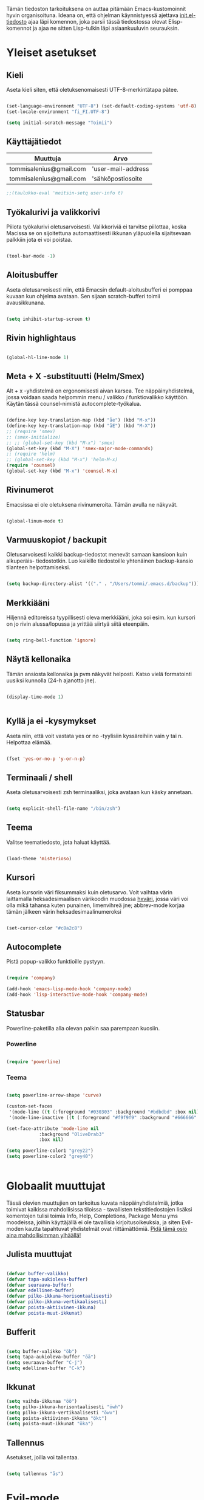 #+STARTUP: overview
# Emacs-konfiguraatio tiedosto
# Author: Tommi Salenius
# Created: La 9.6.2018
# License: GPL (2018)
# ---
Tämän tiedoston tarkoituksena on auttaa pitämään Emacs-kustomoinnit
hyvin organisoituna. Ideana on, että ohjelman käynnistyessä ajettava
[[file:/Users/tommi/.emacs.d/init.el][init.el-tiedosto]] ajaa läpi komennon, joka parsii tässä tiedostossa olevat
Elisp-komennot ja ajaa ne sitten Lisp-tulkin läpi asiaankuuluvin seurauksin.

* Yleiset asetukset  
** Kieli
Aseta kieli siten, että oletuksenomaisesti UTF-8-merkintätapa pätee.

#+BEGIN_SRC emacs-lisp

  (set-language-environment "UTF-8") (set-default-coding-systems 'utf-8)
  (set-locale-environment "fi_FI.UTF-8")

  (setq initial-scratch-message "Toimii")
#+END_SRC 
** Käyttäjätiedot
#+name: user-info
| Muuttuja                | Arvo               |
|-------------------------+--------------------|
| tommisalenius@gmail.com | 'user-mail-address |
| tommisalenius@gmail.com | 'sähköpostiosoite  |
#+BEGIN_SRC emacs-lisp :exports code :var user-info=user-info
;;(taulukko-eval 'meitsin-setq user-info t)
#+end_SRC

#+RESULTS:
| tommisalenius@gmail.com | 'user-mail-address |
| tommisalenius@gmail.com | 'sähköpostiosoite  |

** Työkalurivi ja valikkorivi
Piilota työkalurivi oletusarvoisesti. Valikkoriviä ei tarvitse piilottaa, koska
Macissa se on sijoitettuna automaattisesti ikkunan yläpuolella sijaitsevaan
palkkiin jota ei voi poistaa.
#+BEGIN_SRC emacs-lisp

(tool-bar-mode -1)

#+END_SRC 
** Aloitusbuffer
Aseta oletusarvoisesti niin, että Emacsin default-aloitusbufferi
ei pomppaa kuvaan kun ohjelma avataan. Sen sijaan scratch-bufferi toimii
avausikkunana.

#+BEGIN_SRC emacs-lisp

(setq inhibit-startup-screen t)

#+END_SRC 
** Rivin highlightaus
#+BEGIN_SRC emacs-lisp

(global-hl-line-mode 1)

#+END_SRC 

** Meta + X -substituutti (Helm/Smex)
Alt + x -yhdistelmä on ergonomisesti aivan karsea. Tee näppäinyhdistelmä, jossa
voidaan saada helpommin menu / valikko / funktiovalikko käyttöön. 
Käytän tässä counsel-nimistä autocomplete-työkalua. 

#+BEGIN_SRC emacs-lisp

  (define-key key-translation-map (kbd "åe") (kbd "M-x"))
  (define-key key-translation-map (kbd "åE") (kbd "M-X"))
  ;; (require 'smex)
  ;; (smex-initialize)
  ;; ;; (global-set-key (kbd "M-x") 'smex)
  (global-set-key (kbd "M-X") 'smex-major-mode-commands)
  ;; (require 'helm)
  ;; (global-set-key (kbd "M-x") 'helm-M-x)
  (require 'counsel)
  (global-set-key (kbd "M-x") 'counsel-M-x)
#+END_SRC 

** Rivinumerot
Emacsissa ei ole oletuksena rivinumeroita. Tämän avulla ne näkyvät.

#+BEGIN_SRC emacs-lisp

(global-linum-mode t)

#+END_SRC 

** Varmuuskopiot / backupit
Oletusarvoisesti kaikki backup-tiedostot menevät samaan kansioon kuin alkuperäis-
tiedostotkin. Luo kaikille tiedostoille yhtenäinen backup-kansio tilanteen helpottamiseksi.

#+BEGIN_SRC emacs-lisp

(setq backup-directory-alist '(("." . "/Users/tommi/.emacs.d/backup")))

#+END_SRC 

** Merkkiääni
Hiljennä editoreissa tyypillisesti oleva merkkiääni, joka soi esim. kun kursori
on jo rivin alussa/lopussa ja yrittää siirtyä siitä eteenpäin.

#+BEGIN_SRC emacs-lisp

(setq ring-bell-function 'ignore)

#+END_SRC 

** Näytä kellonaika
Tämän ansiosta kellonaika ja pvm näkyvät helposti. Katso vielä formatointi
uusiksi kunnolla (24-h ajanotto jne).

#+BEGIN_SRC emacs-lisp

(display-time-mode 1)


#+END_SRC 

** Kyllä ja ei -kysymykset
Aseta niin, että voit vastata yes or no -tyylisiin kyssäreihiin vain y tai n. Helpottaa elämää.

#+BEGIN_SRC emacs-lisp

(fset 'yes-or-no-p 'y-or-n-p)

#+END_SRC 

** Terminaali / shell
Aseta oletusarvoisesti zsh terminaaliksi, joka avataan kun käsky annetaan.

#+BEGIN_SRC emacs-lisp

(setq explicit-shell-file-name "/bin/zsh")

#+END_SRC 

** Teema
Valitse teematiedosto, jota haluat käyttää. 

#+BEGIN_SRC emacs-lisp

(load-theme 'misterioso)

#+END_SRC 
** Kursori
Aseta kursorin väri fiksummaksi kuin oletusarvo. Voit vaihtaa värin
laittamalla heksadesimaalisen värikoodin muodossa _hxväri_, jossa väri
voi olla mikä tahansa kuten punainen, limenvihreä jne; abbrev-mode
korjaa tämän jälkeen värin heksadesimaalinumeroksi

#+BEGIN_SRC emacs-lisp

(set-cursor-color "#c8a2c8")

#+END_SRC 

** Autocomplete
Pistä popup-valikko funktioille pystyyn.
#+BEGIN_SRC emacs-lisp

(require 'company)

(add-hook 'emacs-lisp-mode-hook 'company-mode)
(add-hook 'lisp-interactive-mode-hook 'company-mode)

#+END_SRC 

** Statusbar
Powerline-paketilla alla olevan palkin saa parempaan kuosiin.
*** Powerline
#+BEGIN_SRC emacs-lisp

(require 'powerline)

#+END_SRC 

*** Teema
#+BEGIN_SRC emacs-lisp

  (setq powerline-arrow-shape 'curve)

  (custom-set-faces
   '(mode-line ((t (:foreground "#030303" :background "#bdbdbd" :box nil))))
   '(mode-line-inactive ((t (:foreground "#f9f9f9" :background "#666666" :box nil)))))

  (set-face-attribute 'mode-line nil
		      :background "OliveDrab3"
		      :box nil)

  (setq powerline-color1 "grey22")
  (setq powerline-color2 "grey40")


#+END_SRC 

* Globaalit muuttujat
Tässä olevien muuttujien on tarkoitus kuvata näppäinyhdistelmiä, jotka toimivat kaikissa mahdollisissa
tiloissa - tavallisten tekstitiedostojen lisäksi komentojen tulisi toimia Info, Help, Completions, Package Menu yms
moodeissa, joihin käyttäjällä ei ole tavallisia kirjoitusoikeuksia, ja siten Evil-moden kautta tapahtuvat yhdistelmät ovat
riittämättömiä. _Pidä tämä osio aina mahdollisimman ylhäällä!_
** Julista muuttujat
#+BEGIN_SRC emacs-lisp

  (defvar buffer-valikko)
  (defvar tapa-aukioleva-buffer)
  (defvar seuraava-buffer)
  (defvar edellinen-buffer)
  (defvar pilko-ikkuna-horisontaalisesti)
  (defvar pilko-ikkuna-vertikaalisesti)
  (defvar poista-aktiivinen-ikkuna)
  (defvar poista-muut-ikkunat)

#+END_SRC 

** Bufferit

#+BEGIN_SRC emacs-lisp

(setq buffer-valikko "öb")
(setq tapa-aukioleva-buffer "öä")
(setq seuraava-buffer "C-j")
(setq edellinen-buffer "C-k")

#+END_SRC 

** Ikkunat
#+BEGIN_SRC emacs-lisp
  (setq vaihda-ikkunaa "öö")
  (setq pilko-ikkuna-horisontaalisesti "öwh")
  (setq pilko-ikkuna-vertikaalisesti "öwv")
  (setq poista-aktiivinen-ikkuna "ökt")
  (setq poista-muut-ikkunat "öka")

#+END_SRC 


** Tallennus
Asetukset, joilla voi tallentaa.
#+BEGIN_SRC emacs-lisp

(setq tallennus "ås")

#+END_SRC 

* Evil-mode
** Mahdollista paketit
Evil-mode mahdollistaa Vim-tyyppisten näppäinyhdistelmien käytön.

#+BEGIN_SRC emacs-lisp

(require 'evil)
(evil-mode 1)

#+END_SRC

** Makrot
#+BEGIN_SRC emacs-lisp

      ;; Metamakro
  (defmacro taulukko-eval (func table str)
       "Makro, jolla voit äkkiä kirjoittaa mikä taulukko TABLE kuvaa niitä
    näppäinyhdistelmiä, jotka tuottavat tietyn funktion FUNC. STR on t tai nil
    riippuen siitä onko taulukon 1. sarake tarkoitettu tulkittavaksi merkkijonona
    vai symbolina, eli laitetaanko sen ympärille sitaatit vai ei."
    `(mapc (lambda (x) (lue-merkki-pari x ,func ,str)) ,table))


    (defmacro kirjoita (merkki)
      `(lambda ()
	 (interactive)(insert ,merkki)))

    (defmacro def-avain (nimi moodi)
      "Yleistyökalu, jonka avulla käyttäjä voi luoda funktioita, jotka asettavat
    puolestaan pikanäppäinkomennon tietyn tilan funktioille. NIMI on funktion nimi,
    jonka makro palauttaa, MOODI on puolesta mode, jolle funktio voi luoda näppäinyhdistelmän."
      `(defun ,nimi (key func)
	 (define-key ,moodi (kbd key) func)))

    (def-avain evil/ins evil-insert-state-map)


      ;; (defmacro evil/n (key func)
      ;; `(define-key evil-normal-state-map (kbd ,key) (quote ,func)))

    (def-avain evil/n evil-normal-state-map)
    (def-avain evil/i evil-insert-state-map)
    (def-avain evil/m evil-motion-state-map)

      ;; (defmacro evil/i (key body)
      ;; `(define-key evil-insert-state-map (kbd ,key) (lambda() (interactive)(,@body))))

      ;; (defmacro evil/m (key func)
      ;; `(define-key evil-motion-state-map (kbd ,key) (quote ,func)))
#+END_SRC 

** Normal-mode
*** Tiedoston sisällä liikkuminen
Seuraavat näppäinoikotiet on tarkoitettu helpottamaan liikkumista saman
bufferin ja ikkunan sisällä.

#+name: normaalimuodot
| Näppäinyhdistelmä | Funktio               |
|-------------------+-----------------------|
| §                 | 'end-of-line          |
| zj                | 'evil-scroll-down     |
| zk                | 'evil-scroll-up       |
| '                 | 'evil-search-forward  |
| +                 | 'evil-search-backward |

#+BEGIN_SRC emacs-lisp :exports code :var normaalimuodot=normaalimuodot
  (mapc (lambda (x) (lue-merkki-pari x 'evil/n t)) normaalimuodot)
#+END_SRC 

#+RESULTS:
| §  | 'end-of-line          |
| zj | 'evil-scroll-down     |
| zk | 'evil-scroll-up       |
| '  | 'evil-search-forward  |
| +  | 'evil-search-backward |

*** Ikkunat
Hallitse ikkunoita ja liiku niiden välillä

#+name: evil-ikkunat
| Aktiviteetti                   | Funktio                    |
|--------------------------------+----------------------------|
| vaihda-ikkunaa                 | 'ace-window                |
| pilko-ikkuna-horisontaalisesti | 'split-window-horizontally |
| pilko-ikkuna-vertikaalisesti   | 'split-window-vertically   |
| poista-aktiivinen-ikkuna       | 'delete-window             |
| poista-muut-ikkunat            | 'delete-other-windows      |
#+BEGIN_SRC emacs-lisp :exports code :var evil-ikkunat=evil-ikkunat
  (taulukko-eval 'evil/n evil-ikkunat nil)
  ;; (evil/n vaihda-ikkunaa 'ace-window) ; Mahdollista liikkuminen ikkunoiden välillä
  ;; (evil/n pilko-ikkuna-horisontaalisesti 'split-window-horizontally)
  ;; (evil/n pilko-ikkuna-vertikaalisesti 'split-window-vertically)
  ;; (evil/n poista-aktiivinen-ikkuna 'delete-window)
  ;; (evil/n poista-muut-ikkunat 'delete-other-windows)

#+END_SRC 

#+RESULTS:
| vaihda-ikkunaa                 | 'ace-window                |
| pilko-ikkuna-horisontaalisesti | 'split-window-horizontally |
| pilko-ikkuna-vertikaalisesti   | 'split-window-vertically   |
| poista-aktiivinen-ikkuna       | 'delete-window             |
| poista-muut-ikkunat            | 'delete-other-windows      |

*** Bufferit
Hallitse buffereita ja liiku niiden välillä

#+name: puskurit
| Näppäinyhdistelmä     | Funktio           |
|-----------------------+-------------------|
| tallennus             | 'save-buffer      |
| buffer-valikko        | 'ibuffer          |
| tapa-aukioleva-buffer | 'kill-this-buffer |
| seuraava-buffer       | 'evil-next-buffer |
| edellinen-buffer      | 'evil-prev-buffer |
#+BEGIN_SRC emacs-lisp :exports code :var puskurit=puskurit
  (taulukko-eval 'evil/n puskurit nil)
#+END_SRC 

#+RESULTS:
| tallennus             | 'save-buffer      |
| buffer-valikko        | 'ibuffer          |
| tapa-aukioleva-buffer | 'kill-this-buffer |
| seuraava-buffer       | 'evil-next-buffer |
| edellinen-buffer      | 'evil-prev-buffer |
 
*** Makrot
Käytä tätä komentoa makron ajamiseen.

#+BEGIN_SRC emacs-lisp

(define-key evil-normal-state-map "ää" 'evil-execute-macro) ; Aja makro

#+END_SRC 

*** Tiedostojen hakeminen
Näillä komennoilla voidaan hakea tiedostoja joko yleisessä merkityksessä, tai
sitten jotain tiettyjä usein haettavia tiedostoja, jotka tarvitsevat itsessään
oman näppäinoikotien.

#+BEGIN_SRC emacs-lisp
(require 'ido)
(ido-vertical-mode 1)
(define-key evil-normal-state-map "gf" 'ido-find-file)
;;(define-key evil-normal-state-map "öi" (lambda () (interactive)(find-file "/Users/tommi/.emacs.d/emacs.org")))
;; Käytä mieluummin 'E -yhdistelmää päästäksesi tänne
#+END_SRC 

*** Tekstin muokkaus
Näillä komennoilla voi tehdä muokkauksia tekstiin ilman, että tarvitsee
siirtyä Insert-modeen

#+BEGIN_SRC emacs-lisp

(evil/n "C-ö" 'comment-line) ; Kommentoi tai unkommentoi rivi

#+END_SRC 

*** Yas-snippets
Luo uusia Yas-snippettejä, jotka ovat moodispesifejä

#+BEGIN_SRC emacs-lisp

(evil/n "åns" 'yas-new-snippet) ; Luo uusi snippetti, joka on asiaankuuluvassa moodissa

#+END_SRC 

*** Help ja terminaali
Käytä näitä komentoja kun tarvtiset apua jossain tilanteessa.

#+BEGIN_SRC emacs-lisp

(evil/n "åk" 'describe-key) ; Tutki äkkiä jonkun näppäinyhdistelmän merkitys 
(evil/n "åt" 'shell-command)

#+END_SRC 

*** Oikoluku / abbrev
Käytä näitä komentoja luodaksesi lennosta uusia abbrev-taulukon alkioita, 
jotka abbrev-mode oikolukee lennosta.
#+name: abbrev-taulukko
| Näppäinyhdistelmä | Funktio                    |
|-------------------+----------------------------|
| åag               | 'add-global-abbrev         |
| åam               | 'add-more-abbrev           |
| åaig              | 'inverse-add-global-abbrev |
| åaim              | 'inverse-add-more-abbrev   |
#+BEGIN_SRC emacs-lisp :exports code :var abbrev-taulukko=abbrev-taulukko
(taulukko-eval 'evil/n abbrev-taulukko t)
#+end_SRC

#+RESULTS:
| åag  | 'add-global-abbrev         |
| åam  | 'add-more-abbrev           |
| åaig | 'inverse-add-global-abbrev |
| åaim | 'inverse-add-more-abbrev   |


#+BEGIN_SRC emacs-lisp

  ;; (evil/n "åag" 'add-global-abbrev)
  ;; (evil/n "åam" 'add-mode-abbrev)
  ;; (evil/n "åaig" 'inverse-add-global-abbrev)
  ;; (evil/n "åaim" 'inverse-add-mode-abbrev)

#+END_SRC 
 
*** Magit
Magit-komennot tänne. Tässä ne yhdistetään åg-yhdistelmän alle tavalla tai
toisella.

#+BEGIN_SRC emacs-lisp

;; Helpota työtä makrolla

;;(defun evil/n (key func)
;;(define-key evil-normal-state-map (kbd key) func))

(evil/n "ågs" 'magit-status)

#+END_SRC 

*** Kirjanmerkit
Aseta kirjanmerkkejä liikkuaksesi helposti tiedostojen välillä.

#+name: kirjanmerkki-evil
| Näppäinyhdistelmä | Funktio         |
|-------------------+-----------------|
| ånm               | 'bookmark-set   |
| gm                | 'bookmark-jump  |
#+BEGIN_SRC emacs-lisp :exports code :var kirjanmerkki-evil=kirjanmerkki-evil
(taulukko-eval 'evil/n kirjanmerkki-evil t)
#+end_SRC

#+RESULTS:
| ånm | 'bookmark-set  |
| gm  | 'bookmark-jump |

#+BEGIN_SRC emacs-lisp

  ;; (evil/n "ånm" 'bookmark-set)
  ;; (evil/n "gm" 'bookmark-jump)
  ;; (evil/n "ålm" 'list-bookmarks)

#+END_SRC 

*** Kalenteri
Avaa kalenteri. Suluissa, koska pikanäppäin osoittaa nykyään laskimeen.

#+BEGIN_SRC emacs-lisp

;;(evil/n "åc" calendar)

#+END_SRC 

*** Hookit
#+BEGIN_SRC emacs-lisp

  (add-hook 'evil-normal-state-entry-hook (lambda () (global-hl-line-mode 1)))

#+END_SRC 

*** Help / apua
#+BEGIN_SRC emacs-lisp

(evil/n "åhk" 'counsel-descbinds)
(evil/n "åhf" 'counsel-describe-function)
(evil/n "åhv" 'counsel-describe-variable)

#+END_SRC 

** Insert-mode
*** Erikoismerkit
Erikoismerkeiksi lasketaan kaikki merkit tyyliin @, $, \ jne. Tämä osio sisältää
näppäinyhdistelmät joilla ne voi tehdä käyttäjän ollessa Insert-modessa.

#+BEGIN_SRC emacs-lisp

  ;; (defmacro evil/i (key body)
  ;;  `(define-key evil-insert-state-map (kbd ,key) (lambda() (interactive)(,@body))))


  (define-key evil-insert-state-map (kbd "åå") 'evil-force-normal-state) ; Poistu insert-modesta normal-modeen
  (evil/i "¨d" (kirjoita "$"))
  (evil/i "¨." (kirjoita "¨"))
  (evil/i "¨s" (kirjoita "\\"))
  (evil/i "¨q" (kirjoita "\""))
  (evil/i "¨c" 'aaltosulkeet)

  (evil/i "å2" (kirjoita "@"))
  (evil/i "å4" (kirjoita "$"))
  (evil/i "å7" (kirjoita "\\"))
  (evil/i "å8" (kirjoita "[]"))
  (evil/i "å9" (kirjoita "{}"))
  (evil/i "åi" (kirjoita "|"))
  (evil/i "å." (kirjoita "å"))
  
  (evil/i "C-d" 'kill-word)
  (evil/i "C-ö" 'evil-normal-state)
  (evil/i "ås" 'save-buffer)
  (evil/i "åc" 'shell-command)
  ;; (define-key evil-insert-state-map (kbd "C-n") 'uusi-rivi)
  (evil/i "C-k" 'evil-delete-backward-char)
  (evil/i "C-b" 'hakasulkeet)

#+END_SRC 

*** Hookit

#+BEGIN_SRC emacs-lisp

  (add-hook 'evil-insert-state-entry-hook (lambda () (global-hl-line-mode -1)))

#+END_SRC 

** Visual-mode 
** Motion-mode
Motion-state on tila, jota käytetään erikoistiedostoissa, joissa ei voi
tehdä muutoksia, mutta halutaan silti käyttää Vim-näppäinyhdistelmiä
liikkumiseen.

#+BEGIN_SRC emacs-lisp
  (evil/m "SPC" 'counsel-find-file)

#+END_SRC 

** Omat funktiot
Evil-moden omat komennot, jotka saadaan avattua :-komennolla. Käytä defun-sijaan evil-define-command-alkua.

#+BEGIN_SRC emacs-lisp


#+END_SRC 

* Org-mode
Org-modea varten tehtävät säädöt. Pyri tekemään niin, että asetukset alkavat t:llä.
** Bulletpoints
Tämän käyttäminen tekee listaamiseen tarkoitetuista bulletpointeista
kauniimman näköisiä.

#+BEGIN_SRC emacs-lisp
;; Aseta bulletspointsit
(require 'org-bullets)
(add-hook 'org-mode-hook (lambda () (org-bullets-mode 1)))
 
;; Uusi rivi ja uusi bulletpoint
(evil-define-key 'normal org-mode-map (kbd "C-n") 'org-insert-heading)
#+END_SRC
 
** Tagit
Aseta tagi helposti bulletpointiin

#+BEGIN_SRC emacs-lisp

(evil-define-key 'normal org-mode-map (kbd "tt") 'org-set-tags-command)

#+END_SRC 

** Syntax highlighting
Ilman tätä org-tiedoston koodiblokeissa ei olisi koodin omaa
highlightausta.

#+BEGIN_SRC emacs-lisp

;;(setq org-src-fontify-natively t)

#+END_SRC 

** Babel-support / koodin ajaminen
Org-modessa on mahdollista kirjoittaa ajettavia koodinpätkiä. Aseta
tässä ne kielet, joiden evaluointi mahdollistetaan.

#+BEGIN_SRC emacs-lisp

  (org-babel-do-load-languages
   'org-babel-load-languages
    '((python . t)
      (R . t)
      (sqlite . t)))

#+END_SRC 


#+RESULTS
** Listojen ja taulukoiden manipulointi                    :laskentataulukko:
Meta + nuolinäppäimen avulla voi helposti liikuttaa taulukoiden
sarakkeita ja rivejä sekä bulletpointseja otsikon alla edes takas.
Käytä näitä jotta voit uudelleennimetä näppäimet Vim-tyylin mukaan.

#+BEGIN_SRC emacs-lisp

  (defmacro orgmap (key func)
   `(define-key org-mode-map (kbd ,key) (quote ,func)))

  (defmacro evil-org (key func)
  `(evil-define-key 'normal org-mode-map (kbd ,key) (quote ,func)))

  (define-key org-mode-map (kbd "M-h") 'org-metaleft)
  (orgmap "M-j" org-metadown)
  (orgmap "M-k" org-metaup)
  (orgmap "M-l" org-metaright)

  ;; Laske koko taulukko uudelleen
  (evil-org "tla" org-ctrl-c-star)

  ;; Sorttaa taulukko
  (evil-org "tls" org-sort)

#+END_SRC 

** Linkit
Käytä näitä linkkien hallitsemiseen ja avaamiseen

#+BEGIN_SRC emacs-lisp

  (evil-org "to" org-open-at-point)

#+END_SRC 

** Agenda
Agenda-moden hallitsemiseen tarkoitetut jutskat
*** Pikanäppäin
#+BEGIN_SRC emacs-lisp
(evil/n "åv" 'org-agenda)
(evil/i "åv" 'org-agenda)

#+END_SRC 
*** Agenda-tiedostot
Globaalissa todo-listassa org agenda kerää kaikki agenda-tiedostot määrätystä tiedostosta
tai kansiosta. Tässä koko org-kansio asetetaan sellaiseksi.

#+BEGIN_SRC emacs-lisp

(setq org-agenda-files '("/Users/tommi/org"))

#+END_SRC 
*** Komennot
Laita tähän agenda moden sisällä tehtävät komennot

#+BEGIN_SRC emacs-lisp
  (defmacro agendamap (key func)
    `(define-key org-agenda-mode-map (kbd ,key) (quote ,func)))

  (agendamap "j" org-agenda-next-line)
  (agendamap "k" org-agenda-previous-line)
  (agendamap "n" org-agenda-next-item)
  (agendamap "p" org-agenda-previous-item)
  (agendamap "o" org-agenda-open-link)
  (agendamap "g" org-agenda-goto-date)

#+END_SRC 
*** Ikkunat ja bufferit
Laita tähän asetukset, joilla agenda modesta pääsee pois.
#+BEGIN_SRC emacs-lisp

  (agendamap tapa-aukioleva-buffer org-agenda-exit)

#+END_SRC 

** Beamer-mode                                                    :slideshow:
Beamer-modeen tulevat asetukset

#+BEGIN_SRC emacs-lisp

(evil-define-key 'normal org-mode-map (kbd "te") 'org-export-dispatch)

#+END_SRC 
** Capture
Org-capture on työkalu, jonka avulla saat kirjoitettua nopeasti ad hoc -muistiinpanon
haluamaasi paikkaan.
*** Pikanäppäin
Aseta globaali pikanäppäin capturelle.

#+BEGIN_SRC emacs-lisp
  (evil/n "åw" 'org-capture)
  (evil/i "åw" 'org-capture)
#+END_SRC 

*** Lopeta capture-tila
Käytä tapa-buffer-komentoa luonnollisesti tähän.

*** Oletussijainti
Tallenna oletusarvoisesti kaikki org-capturet tähän tiedostoon.

#+BEGIN_SRC emacs-lisp

  (setq org-default-notes-file (concat org-directory "/Users/tommi/org/muistiinpanot.org"))

#+END_SRC 

*** Capture-template
Lisää tähän ne templatet, joita tulet käyttämään.

#+BEGIN_SRC emacs-lisp

    ;;(setq org-capture-templates
  ;;	'(("v" "Viittaukset" entry (file+headline "/Users/tommi/org/templates/vittaukset.org")
  ;;	   ))

  (setq org-capture-templates
	'(("d" "Duuniasia" entry (file+headline "/Users/tommi/org/todo.org" "BoF")
	   "* TODO %? \n %^t")
	  ("g" "Gradu" entry (file+headline "/Users/tommi/org/templates/viittaukset.org" "Makrotaloustiede")
	   "* TODO %^{Otsikko} \n %t \n %? \n - Tekijä(t): %^{Tekijät} \n - Julkaisu: %^{Julkaisu} \n - Vuosi: %^{Vuosi} \n - Numero: %^{Numero} \n - Sivu: %^{Sivu}")
	  ("t" "Tapahtuma" entry (file+headline "/Users/tommi/org/todo.org" "Tapahtumat")
	   "* %^{Nimi}\n*Aika:* %^t\n*Paikka:* %^{Paikka}\n*Järjestäjä:* %^{Järjestäjä|tuntematon}\n*Muuta:* %?")
	  ))
#+END_SRC 

** Todo
Hallitse todo-listojen käyttöä hyvin. Oheisella painikkeella voit muuttaa helposti
todo:n done:ksi jne.
*** Pikanäppäin
#+BEGIN_SRC emacs-lisp

  (evil-define-key 'normal org-mode-map (kbd "td") 'org-todo)

#+END_SRC 
*** Tilat
Oletuksena todo-tilassa on vain todo ja done. Tässä voi lisätä omia.

#+BEGIN_SRC emacs-lisp

  (setq org-todo-keywords
	'((sequence "TODO(t)" "WAITING(w)" "|" "DONE(d)" "PERUTTU(c)")))

#+END_SRC 
*** Avainsanojen värit
Määritä minkä värisiä tietyt avainsanat ovat

#+BEGIN_SRC emacs-lisp

  (setq org-todo-keywords-faces
	'(("TODO" . org-warnings)
	  ("WAITING" . "yellow")
	  ("PERUTTU" . "blue")))

#+END_SRC 

** Ctrl-c Ctrl-c
Org-moden taikanappula joka pystyy tekemään useita asiota:
- Ajamaan koodisnipettejä
- Päivittämään taulukon kaavoja
- Luomaan linkkejä avainsanoihin perustuen
#+BEGIN_SRC emacs-lisp

  (orgmap "år" org-ctrl-c-ctrl-c)

#+END_SRC 

** Aikataulutus ja timestamp
*** Aseta stamp
#+BEGIN_SRC emacs-lisp

  (evil-org "tat" org-time-stamp)
  (evil-org "tad" org-deadline)
  (evil-org "tas" org-schedule)
#+END_SRC 
*** Stampin formaatti
#+BEGIN_SRC emacs-lisp

  (setq-default org-display-custom-times t)
  (setq org-time-stamp-custom-formats '(" %a, %d.%m.%Y " . "<%a, %d.%m.%Y klo %H:%M>"))

#+END_SRC 

** Koodin kirjoitus
Src blockien hallintaan tarkoitetut työkalut tänne.

#+BEGIN_SRC emacs-lisp

  (defmacro srcmodemap (key func)
    `(define-key org-src-mode-map (kbd ,key) (quote ,func)))

  (evil-define-key 'normal org-src-mode-map (kbd "ts") 'org-edit-src-exit)
  (evil-define-key 'normal org-mode-map (kbd "ts") 'org-edit-special)
#+END_SRC 

* Python
** Hookit
Aseta hookeja, jotka aktivoituvat samalla kun Python-tila aktivoituu.

#+BEGIN_SRC emacs-lisp

(require 'auto-virtualenv)
(add-hook 'python-mode-hook 'auto-virtualenv-set-virtualenv)
(add-hook 'projectile-after-switch-project-hook 'auto-virtualenv-set-virtualenv)

#+END_SRC 

** Indentointi
Aseta lähtökohtaisesti toimimaan

#+BEGIN_SRC emacs-lisp

(setq py-smart-indentation t)

#+END_SRC 

** Elpy
Aseta Elpy toimimaan

#+BEGIN_SRC emacs-lisp

  (elpy-enable)
  (setq elpy-rpc-backend "/Applications/anaconda3/lib/python3.6/site-packages/")
  (setq elpy-rpc-python-command "/Users/tommi/.emacs.d/.python-environments/default/bin/python3.6")
  ;;(add-hook 'python-mode-hook 'jedi:ac-setup)
  (setq jedi:complete-on-dot t)

#+END_SRC 

** Terminaali ja tulkki
Tulkki on tällä hetkellä Jupyter-notebook, mutta tästä tulisi mahdollisesti päästä
eroon.

#+BEGIN_SRC emacs-lisp

(pyenv-mode)
(setq python-shell-interpreter "/Applications/anaconda3/bin/jupyter")
;;    python-shell-interpreter-args "console")
(setq-default py-which-bufname "IPython")

#+END_SRC 

* Elisp / Emacs-Lisp
** Makrot
#+BEGIN_SRC emacs-lisp

  (defmacro elispmap (key func)
      `(define-key lisp-mode-shared-map (kbd ,key) (quote ,func)))

#+END_SRC 

** Evaluointi
Lisp-lauseiden ajaminen tulkin läpi.

#+BEGIN_SRC emacs-lisp

  ;; (defun lisp-evaluointi (arg)
  ;;   "Tallenna sijainti rivillä, liiku rivin loppuun ja evaluoi Elisp-koodi.
  ;;   Palaa lopuksi takaisin kursorin alkuperäiseen paikkaan."
  ;;   (interactive "P")
  ;;   (save-excursion 
  ;;     (move-end-of-line 1)
  ;;     (eval-last-sexp arg)))

  ;; Yleiseen käyttöön
  (evil/n "ål" 'lisp-evaluointi)
  (evil/i "ål" 'lisp-evaluointi)
  ;; Lisp-moden spesifiseen käyttöön
  (elispmap "år" lisp-evaluointi)
#+END_SRC 

** Dokumentointi / elisp-def
Etsi funktioiden dokumentointia.

#+BEGIN_SRC emacs-lisp
  (require 'elisp-def)
  (elisp-def-mode 1)

  (add-hook 'emacs-lisp-mode-hook
	    (lambda () (define-key lisp-mode-shared-map "åd" 'elisp-def)))


#+END_SRC 
** Sulkeiden tuotanto
#+BEGIN_SRC emacs-lisp

  (elispmap "C-n" kaarisulkeet)

#+END_SRC 

* Omat funktiot
** Uudellennimeä buffer ja tiedosto
Credit to Steve Yegge. Tälle pitäisi keksiä jokin näppäinyhdistelmä.

#+BEGIN_SRC emacs-lisp

(defun rename-file-and-buffer (new-name)
 "Renames both current buffer and file it's visiting to NEW-NAME." (interactive "sNew name: ")
 (let ((name (buffer-name))
	(filename (buffer-file-name)))
 (if (not filename)
	(message "Buffer '%s' is not visiting a file!" name)
 (if (get-buffer new-name)
	 (message "A buffer named '%s' already exists!" new-name)
	(progn 	 (rename-file filename new-name 1) 	 (rename-buffer new-name) 	 (set-visited-file-name new-name) 	 (set-buffer-modified-p nil)))))) ;;
;

#+END_SRC 
** Työn alla
#+BEGIN_SRC emacs-lisp

;; Tässä funktiossa on jokin pielessä, minkä vuoksi sitä ei käytetä.
;;(defun move-buffer-file (dir)
;; "Moves both current buffer and file it's visiting to DIR." (interactive "DNew directory: ")
;; (let* ((name (buffer-name))
;;	 (filename (buffer-file-name))
;;	 (dir
;;	 (if (string-match dir "\\(?:/\\|\\\\)$")
;;	 (substring dir 0 -1) dir))
;;	 (newname (concat dir "/" name)))

; (defun evil-normaali ()
 ;   "Toimii kuten evil-normal-state, mutta järjestää asian niin, että kursori ei liiku vasemmalle siirryttäessä edestakaisin normal- ja insert-moden välillä."
 ;; (evil-normal-state)(evil-forward-char))


#+END_SRC 

** Evil-tilojen vaihto
Näiden funktioiden avulla voit helposti tehdä kirjoittamiskokemuksesta mukavaa.
Funktioista on tullut turhia koska lisäsin entry-hookit normal- ja insert-tiloille.
#+BEGIN_SRC emacs-lisp

  (defun kirjoita-rauhassa ()
    "Aloita kirjoittaminen kursoria edeltävältä paikalta (Vimin 'i' painike)
  ja poista rivin highlightaus."
    (interactive)
    (evil-insert 1)
    (global-hl-line-mode -1))

  (defun jatka-kirjoitusta-rauhassa ()
    "Aloita kirjoittaminen kursorin jälkeiseltä paikalta (Vimin 'a' painike)
  ja poista rivin highlighttaus."
    (interactive)
    (evil-append 1)
    (global-hl-line-mode -1))


  (defun poistu-ja-näytä-rivi ()
    "Highlightaa rivi kun poistut Insert-tilasta."
    (interactive)
    (evil-normal-state 1)
    (global-hl-line-mode 1))

  ;; Käytä hyväksi uusia funktioita

  ;; (evil/n "a" 'jatka-kirjoitusta-rauhassa)
  ;; (evil/n "i" 'kirjoita-rauhassa)
  ;; (evil/i "C-ö" 'poistu-ja-näytä-rivi)

#+END_SRC 

* Popup
** Perusasetukset
En ole saanut tätä skulaamaan vielä ollenkaan. Ota projektiksi.

#+BEGIN_SRC emacs-lisp

(require 'popup)
(define-key popup-menu-keymap (kbd "TAB") 'popup-next)
(provide 'popup-complete)

#+END_SRC 

* Kalenteri
Kalenteriin tehtävät asetukset tänne.
** Yleiset asetukset

#+BEGIN_SRC emacs-lisp

  (evil-set-initial-state 'calendar-mode 'emacs) ; Poista Evil-mode kalenteriin siirryttäessä

  (defmacro calendarmap (key func)
  `(define-key calendar-mode-map (kbd ,key) (quote ,func)))

  (define-key calendar-mode-map (kbd tapa-aukioleva-buffer) 'kill-this-buffer) 
  (calendarmap seuraava-buffer next-buffer)
  (calendarmap edellinen-buffer previous-buffer)

#+END_SRC 

** Päivän etsintä

#+BEGIN_SRC emacs-lisp

(calendarmap "l" calendar-forward-day)
(calendarmap "h" calendar-backward-day)
(calendarmap "j" calendar-forward-week)
(calendarmap "k" calendar-backward-week)

(calendarmap "L" calendar-forward-month)
(calendarmap "H" calendar-backward-month)
(calendarmap "J" calendar-forward-year)
(calendarmap "K" calendar-backward-year)

#+END_SRC 

** Suomenkieliset nimet
Aseta eurooppalainen tyyli, suomalaiset päivä- ja kuukauden-
nimet jne.

#+BEGIN_SRC emacs-lisp

  (add-hook 'calendar-load-hook
        (lambda ()
           (calendar-set-date-style 'european)))

  (setq calendar-week-start-day 1
	calendar-day-name-array ["su" "ma" "ti" "ke" 
				 "to" "pe" "la"])
  (setq calendar-month-name-array ["Tammikuu" "Helmikuu" "Maaliskuu" "Huhtikuu"
				   "Toukokuu" "Kesäkuu" "Heinäkuu" "Elokuu"
				   "Syyskuu" "Lokakuu" "Marraskuu" "Joulukuu"])



#+END_SRC 

* Help- ja Info-mode
Käytä näitä kun olet info-tilassa (esim. luet Elisp-manuaalia)
tai olet help-tilassa (haet apua jonkun funktion määrittelyyn esim).

** Makrot
#+BEGIN_SRC emacs-lisp

(def-avain helpmap help-mode-map)
(def-avain infomap Info-mode-map)

#+END_SRC 

** Ikkunoiden hallinta
Liiku ikkunoiden välillä ja sulje niitä. Pyri pitämään nämä samoina kuin Evil-moden
ikkunoiden hallintatyökalut.

#+BEGIN_SRC emacs-lisp

  ;; (defmacro helpmap (key func)
  ;;     `(define-key help-mode-map (kbd ,key) (quote ,func)))

  ;; (defmacro infomap (key func)
  ;;     `(define-key Info-mode-map (kbd ,key) (quote ,func)))


  (infomap pilko-ikkuna-horisontaalisesti 'split-window-horizontally)
  (infomap pilko-ikkuna-vertikaalisesti 'split-window-vertically)
  (helpmap pilko-ikkuna-horisontaalisesti 'split-window-horizontally)
  (helpmap pilko-ikkuna-vertikaalisesti 'split-window-vertically)

  ;; (define-key Info-mode-map (kbd "C-ä") 'evil-window-next)
  (infomap poista-aktiivinen-ikkuna 'delete-window)
  (infomap poista-muut-ikkunat 'delete-other-windows)
  ;; (define-key Help-mode-map (kbd "C-ä") 'evil-window-next)
  (helpmap poista-aktiivinen-ikkuna 'delete-window)
  (helpmap poista-muut-ikkunat 'delete-other-windows)
  (helpmap "öö" 'ace-window)
  (infomap "öö" 'ace-window)
  ;; evil-window-kommentoitu, koska sen toiminta ei ole taattua tiloissa, joissa
  ;; Evil-modea ei ole.
#+END_SRC 
** Bufferien hallinta
Hallitse buffereita kuten tekisit normaalien tekstitiedostojen tapauksessa. Pyri
pitämään nämä synkronoituna tavallisten Evil-moden buffereiden hallintatyökalujen kanssa.
Näppäinyhdistelmissä käytettävät muuttujat löytyvät osiosta Globaalit muuttujat > Bufferit.

#+BEGIN_SRC emacs-lisp

(infomap buffer-valikko 'buffer-menu)
(infomap tapa-aukioleva-buffer 'kill-this-buffer)
(helpmap buffer-valikko 'buffer-menu)
(helpmap tapa-aukioleva-buffer 'kill-this-buffer)
(infomap seuraava-buffer 'switch-to-next-buffer)
(infomap edellinen-buffer 'switch-to-prev-buffer)
(helpmap seuraava-buffer 'switch-to-next-buffer)
(helpmap edellinen-buffer 'switch-to-prev-buffer)

#+END_SRC 
* Minibuffer
** Näppäinlyhenteet

#+BEGIN_SRC emacs-lisp

  (defmacro minibufmap (key func)
    `(define-key minibuffer-local-map (kbd ,key) ,func))

  (minibufmap "¨d" (lambda () (interactive)(insert "$")))
  (minibufmap "¨." (lambda () (interactive)(insert "¨")))
  (minibufmap "¨s" (lambda () (interactive)(insert "\\")))
  (minibufmap "¨q" (lambda () (interactive)(insert "\"")))



#+END_SRC
* Ibuffer
Ibuffer kytketään päälle buffer-valikko-muuttujan avulla.
** Järjestely
Bufferit voidaan järjestellä Ibufferissa valutun teeman mukaan.
#+BEGIN_SRC emacs-lisp

  (setq ibuffer-saved-filter-groups
	(quote
	 (("default"
	   ("Konfigurointi" (or
			     (name . "^emacs.org$")
			     (name . "^\\*scratch\\*$")))
	   ("Gradu" (or
		     (name . "gradu*")))
	   ("Python" (or
		      (name . "*.py$")
		      (mode . python-mode)))
	   ("R" (or
		 (name . "*.r$")
		 (name . "*.R$")))
	   ("Dired-kansiot" (mode . dired-mode))))))

  (add-hook 'ibuffer-mode-hook
		(lambda ()
		  (ibuffer-switch-to-saved-filter-groups "default")))


#+END_SRC 

* Ivy 
Ivylle tarkoitetut asetukset tähän. Counsel on työkalu, joka ajaa Helmin tukemat asiat.
** Ivy
#+BEGIN_SRC emacs-lisp

  (ivy-mode 1)
  (setq ivy-use-virtual-buffers t)
  (setq enable-recursive-minibuffers t)

#+END_SRC 

** Swiper
Korvaa Emacsin oletushaku Swiperilla.

#+name: swiper-taulu
| Näppäinyhdistelmä | Funktio |
|-------------------+---------|
| C-s               | 'swiper |
#+BEGIN_SRC emacs-lisp :exports code :var swiper-taulu=swiper-taulu
(taulukko-eval 'evil/n swiper-taulu t)
#+end_SRC

#+RESULTS:
| C-s | 'swiper |

** Counsel
*** Kytke päälle
#+BEGIN_SRC emacs-lisp

(require 'counsel)
(counsel-mode 1)

#+END_SRC 

*** Autocompletion
Counsel-company tarjoaa mahdollisuuden etsiä vaihtoehtoja joukosta.
#+name: counsel-autokompleetio
| Näppäinyhdistelmä | Funktio          |
|-------------------+------------------|
| åd                | 'counsel-company |
#+BEGIN_SRC emacs-lisp :exports code :var counsel-autokompleetio=counsel-autokompleetio
(taulukko-eval 'evil/i counsel-autokompleetio t)
#+end_SRC

#+RESULTS:
| åd | 'counsel-company |

* Helm
Helm on yhtenäinen standardi, jonka avulla voi hakea melkein kaikenlaista. Otettu toistaiseksi pois käytöstä muussa kuin Googlehaussa.

#+BEGIN_SRC emacs-lisp

  (require 'helm)
  ;; (helm-mode 1)

  ;; (defmacro helmmap (key func)
  ;;     `(define-key helm-map (kbd ,key) (quote ,func)))

  ;; (helmmap "C-j" helm-next-line)
  ;; (evil/n buffer-valikko helm-buffers-list)
  ;; (helmmap "C-u" helm-find-files-up-one-level)

#+END_SRC 

* Yasnippets
Tähän liittyvät asetukset, muut kuin pikanäppäimet snippettien luomiselle.
** Varoitukset
Lähtökohtaisesti Emacs varoittaa, kun buffer muokkaa backquote-merkkien sisällä
olevaa lausetta (backquote-merkkien sisälle tulee Elisp-funktiot, jotka
evaluoidaan). Kytke tässä varoitus pois päältä.
#+BEGIN_SRC emacs-lisp

(add-to-list 'warning-suppress-types '(yasnippet backquote-change))

#+END_SRC 

* Search / haku 
Hakumoodiin tarkoitetut asetukset. Tässä tavalliset Macin näppäinyhdistelmät käytössä, koska haku-toiminnot eivät hyväksy
prefix-näppäimiksi muita kuin Ctrl, Alt jne.
** Näppäinoikotiet

#+BEGIN_SRC emacs-lisp

  (defmacro hakumap (key func)
      `(define-key isearch-mode-map (kbd ,key) ,func))

  (defmacro keytrans (key1 key2)
      `(define-key key-translation-map (kbd ,key1) (kbd ,key2)))

  (hakumap "C-¨ d" (lambda () (interactive)(insert "$")))
  (hakumap "C-¨ ." (lambda () (interactive)(insert "¨")))
  (hakumap "C-¨ s" (lambda () (interactive)(insert "\\")))
  (hakumap "C-¨ q" (lambda () (interactive)(insert "\"")))
  (keytrans "M-(" "{")
  (keytrans "M-)" "}")
  (keytrans "M-8" "[")
  (keytrans "M-9" "]")
  (keytrans "M-2" "@")
  (keytrans "M-4" "$")
  (keytrans "M-7" "|")
  (keytrans "M-/" "\\")
#+END_SRC 

* Package-menu
Package Menu moodin asetukset

** Bufferit, ikkunat ja liikkuminen
#+BEGIN_SRC emacs-lisp

  (defmacro packmap (key func)
    `(define-key package-menu-mode-map (kbd ,key) (quote ,func)))

  (packmap "j" next-line)
  (packmap "k" previous-line)
  (packmap seuraava-buffer next-buffer)
  (packmap edellinen-buffer previous-buffer)
  (packmap buffer-valikko buffer-menu)
  (packmap tapa-aukioleva-buffer kill-this-buffer)
  (packmap "h" backward-char)
  (packmap "l" forward-char)
  (packmap poista-muut-ikkunat delete-other-windows)
  (packmap poista-aktiivinen-ikkuna delete-window)
  (packmap "'" evil-search-forward)
  (packmap "+" evil-search-backward)


#+END_SRC 

** Pakettien lataus

#+BEGIN_SRC emacs-lisp

  (packmap "i" package-install)

#+END_SRC 

* Git / Magit
Magit-pikanäppäimet löytyvät Evil-mode-valikon alta.
** Commit-editointi
#+BEGIN_SRC emacs-lisp
(require 'with-editor)
(define-key with-editor-mode-map "ås" 'with-editor-finish)

#+END_SRC 
** Stage
Miten stageus-vaihe tapahtuu.

#+BEGIN_SRC emacs-lisp

(evil/n "ågta" 'magit-stage-modified) ; Stageta kaikki
(evil/n "ågtt" 'magit-stage) ; Stageta aukioleva tiedosto
(evil/n "ågtf" 'magit-stage-file) ; Stageta mielivaltainen tiedosto

#+END_SRC 

** Commit
Tee commit.

#+BEGIN_SRC emacs-lisp

(evil/n "ågc" 'magit-commit-popup)

#+END_SRC 

** Push/pull
Työnnä ja vedä Githubista tai tee vastaavaa jonkun muun
branchin kanssa.

#+name: pushpull
| Näppäinyhdistelmä | Funktio                         |
|-------------------+---------------------------------|
| ågpsh             | 'magit-push-current-to-upstream |
| ågpsb             | 'magit-push                     |
| ågplh             | 'magit-pull-from-upstream       |
| ågplb             | 'magit-pull                     |

#+BEGIN_SRC emacs-lisp :exports code :var pushpull=pushpull

  ;; (evil/n "ågpsh" 'magit-push-current-to-upstream)
  ;; (evil/n "ågpsb" 'magit-push)
  ;; (evil/n "ågplh" 'magit-pull-from-upstream)
  ;; (evil/n "ågplb" 'magit-pull)

  ;; (mapc (lambda (x) (lue-merkki-pari x 'evil/n t)) pushpull)
  (dolist (i pushpull)
    (lue-merkki-pari i 'evil/n t))
#+END_SRC 

#+RESULTS:

** Evil-näppäimet
#+BEGIN_SRC emacs-lisp

(require 'evil-magit)

#+END_SRC 

* Helm
Helm on kykenevä etsintätyökalu. "M-x" on varattu toistaiseksi
paketin omalle funktiovalikolle, laita tänne muita juttuja.
** Google-haku
Hae google-tuloksia nopeasti.

#+BEGIN_SRC emacs-lisp

(evil/n "åqg" 'helm-google)

#+END_SRC 

* Elfeed
Newsfeed Emacsin sisällä. Tee tänne asetukset sen varalta. Itse newsfeedit tulevat tiedostoon [[file:/Users/tommi/.emacs.d/elfeed.org][elfeed.org]].
** Elfeed-org
Aseta org-tiedosto, jossa voi hallita kaikkia seurattavia feedejä helposti.

#+BEGIN_SRC emacs-lisp

(require 'elfeed-org)

(elfeed-org)

(setq rmh-elfeed-org-files (list "/Users/tommi/.emacs.d/elfeed.org"))

#+END_SRC 

** Seurattavat sivut

#+BEGIN_SRC emacs-lisp

(setq elfeed-feeds
  '("http://noahpinionblog.blogspot.com/feeds/posts/default/"
    "http://johnhcochrane.blogspot.com/feeds/posts/default/"
    "http://newmonetarism.blogspot.com/feeds/posts/default/"
   ))

#+END_SRC 

* Regexp Builder
Rakenna säännöllisiä lausekkeita minibufferissa ja käytä niitä hyödyksi.
** Säännöllisten lausekkeiden rakentaminen
Shortcutti, jonka avulla saadaan äkkiä kaksi takakenoviivaa.
#+name: lisää-regex
| Näppäinyhdistelmä | Lopputulos        |
|-------------------+-------------------|
| åk                | (kirjoita "\\\\") |
#+BEGIN_SRC emacs-lisp :exports code :var lisää-regex=lisää-regex
  (taulukko-eval 'evil/i lisää-regex t)
#+end_SRC

#+RESULTS:
| åk | (kirjoita "\\\\") |

** Pikanäppäimet
#+BEGIN_SRC emacs-lisp :exports code 
  (defun regexp-kartta (key func)
    `(evil-define-key 'normal reb-mode-map (kbd ,key) ,func)) 

  (regexp-kartta "öä" 'reb-quit)
  (regexp-kartta "åf" (lambda () (message "Heihou letsgou!")))

  ;;(taulukko-eval 'regexp-kartta regexpit t)
#+end_SRC

* whch-key
Näytä popup-valikossa saatavilla olevat näppäinyhdistelmät.
** Aseta päälle
#+BEGIN_SRC emacs-lisp

  (require 'which-key)
  (which-key-mode 1)
#+END_SRC 
** Kustomoi ohjeistusta
Sen sijaan, että which-key näyttää popup-valikossa funktioiden nimet, se voi näyttää 
ohjeeen siitä, mitä painike tekee.
*** Makro
#+BEGIN_SRC emacs-lisp

  (defalias 'whichmajor 'which-key-add-major-mode-key-based-replacements)
  (defalias 'whichcommon 'which-key-add-key-based-replacements)

#+END_SRC

*** Yleiset
Gitiin liittyvät asetukset Magit-osiossa.

#+NAME: yleinen-which
| Yhdistelmä | Kuvaus                  |
|------------+-------------------------|
| ås         | Tallenna                |
| åhf        | Katso funktio           |
| åhk        | Katso näppäinyhdistelmä |
| åhv        | Katso globaali muuttuja |
| ånm        | Uusi kirjanmerkki       |
| åns        | Uusi koodisnippet       |
| åv         | Katso agenda            |

#+BEGIN_SRC emacs-lisp :exports code :var data=yleinen-which

  (mapc (lambda (x) (whichcommon (car x) (cadr x))) data)

  ;; (whichcommon 
    ;; "ås" "Tallenna"
    ;; "åhf" "Katso funktio"
    ;; "åhk" "Katso näppäinyhdistelmä"
    ;; "åhv" "Katso globaali muuttuja"
    ;; "ånm" "Uusi kirjanmerkki"
    ;; "åns" "Uusi koodisnippet"
    ;; "åv" "Katso agenda"
    ;; )

#+END_SRC 

*** Org

#+BEGIN_SRC emacs-lisp

  (whichmajor 'org-mode
    "ta" "Ajanhallinta"
    "tad" "Aseta deadline"
    "tas" "Aseta aikataulutus"
    "tat" "Aseta yleinen timestamp"
    "te" "Vie toiseen muotoon"
    "tl" "Laskentataulukko"
    "tla" "Refreshaa taulukko"
    "tls" "Sorttaa taulukko"
    "to" "Avaa linkki"
    "ts" "Muokkaa koodia"
    "tt" "Aseta tägi"
    )

#+END_SRC 

*** Magit

#+BEGIN_SRC emacs-lisp

  (whichcommon 
    "åg" "Git/Magit"
    "ågc" "Git commit"
    "ågs" "Git status"
    "ågt" "Git stage/add"
    "ågta" "Stageta kaikki seurattavat"
    "ågtt" "Stageta aukioleva tiedosto"
    "ågtf" "Stageta haluttu tiedosto"
    "ågp" "Push/pull"
    "ågps" "Git push"
    "ågpl" "Git pull"
    "ågpsh" "Työnnä Githubiin tms"
    "ågpsb" "Työnnä haluttuun branchiin"
    "ågplh" "Vedä Githubista tms"
    "ågplb" "Vedä halutusta branchista"
    )

#+END_SRC 

* Elmacro
Elmacro on työkalu, joka näyttää näppäinmakrot Elisp-funktioina

#+BEGIN_SRC emacs-lisp

(require 'elmacro)
(elmacro-mode)

#+END_SRC 

* Eshell
Eshellille tarkoitetut asetukset tulevat tänne
** Pikanäppäin
#+BEGIN_SRC emacs-lisp

  (global-set-key (kbd "C-ä") 'eshell)

#+END_SRC 
** Komentohistorian selaaminen
Tämä ei ota onnistukaseen vielä. Käytä M-up, M-down -komentoja.
#+BEGIN_SRC emacs-lisp

;(evil-define-key 'motion eshell-mode-map (kbd "C-ä") 'evil-jump-backwards)

#+END_SRC 
** Rivin manipulointi

#+BEGIN_SRC emacs-lisp

  ;; (evil/i "¨d" (kirjoita "$"))
  ;; (evil/i "¨." (kirjoita "¨"))
  ;; (evil/i "¨a" (kirjoita "@"))
  ;; (evil/i "¨f" (kirjoita "\\"))
  ;; (evil/i "¨c" (kirjoita "{}"))
  ;; (evil/i "¨q" (kirjoita "\"\""))

#+END_SRC 
* Laskin / calc
Emacsin oman laskimen asetukset.
** Pikalaskin

#+BEGIN_SRC emacs-lisp

  (setq laskin-painike "åc")

  (evil/n laskin-painike 'quick-calc)
  (evil/i laskin-painike 'quick-calc)

#+END_SRC 

** Laskin
Ota superlaskin / köyhän miehen Mathematica käyttöön
*** Pikanäppäin
#+BEGIN_SRC emacs-lisp

  (evil/n "åqc" 'calc)

#+END_SRC 

*** Ikkunat
#+BEGIN_SRC emacs-lisp
  (require 'calc)
  ;; (defmacro calcmap (key func)
  ;;     `(define-key calc-mode-map (kbd ,key) (quote ,func)))

  (def-avain calcmap calc-mode-map)

  (calcmap "öö" 'ace-window)

#+END_SRC 

* Internet 
** w3m
Selainasetukset tähän. Tämä ei toimi kunnolla, koska w3m ei asentunut oikein.

#+BEGIN_SRC emacs-lisp

  ;; (setq browse-url-browser-function 'w3m-browse-url)
  ;; (autoload 'w3m-browse-url "w3m" "Pyydä www-selainta näyttämään URL." t)

#+END_SRC 

* Leikkikenttä
Laita tänne kaikkea höpsöttelyä.
#+name: sitaattimerkit
| Yhdistelmä | Funktio               |
|------------+-----------------------|
| ågg        | (kirjoita "Häppärää") |
#+BEGIN_SRC emacs-lisp :exports code :var sitaattimerkit=sitaattimerkit
(taulukko-eval 'evil/i sitaattimerkit t)
#+end_SRC

#+RESULTS:
| ågg | (kirjoita "Häppärää") |


#+BEGIN_SRC emacs-lisp
(message "Heihou")
#+END_SRC 
Lasketaan yhteen: 8.0
<2018-06-20 Ke>
<2018-06-21 To>
